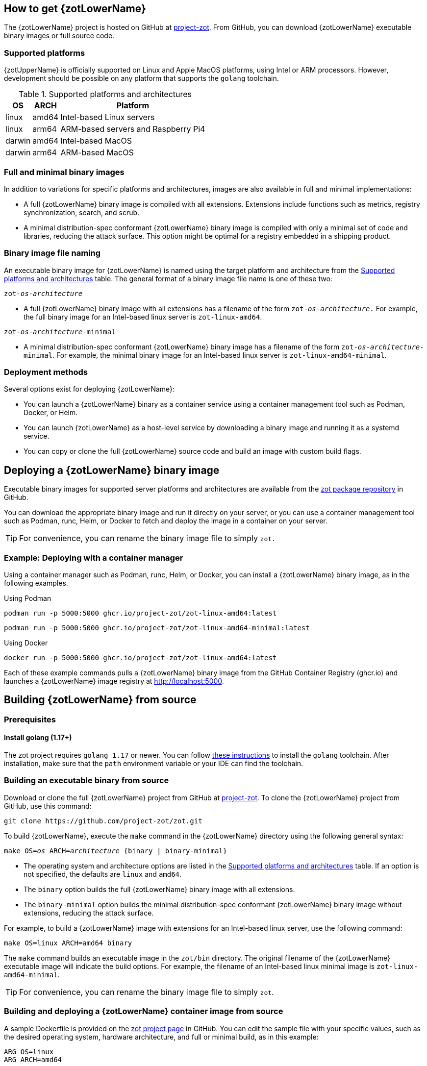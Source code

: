 == How to get {zotLowerName}

The {zotLowerName} project is hosted on GitHub at https://github.com/project-zot/zot[project-zot].
From GitHub, you can download {zotLowerName} executable binary images or full source code.

=== Supported platforms

{zotUpperName} is officially supported on Linux and Apple MacOS platforms, using
Intel or ARM processors. However, development
should be possible on any platform that supports the `golang` toolchain.

[supported-platforms-and-architectures-table-zot]
.Supported platforms and architectures
[%autowidth]
|===
| OS | ARCH | Platform

| linux | amd64 | Intel-based Linux servers
| linux | arm64 | ARM-based servers and Raspberry Pi4
| darwin | amd64 | Intel-based MacOS
| darwin | arm64 | ARM-based MacOS
|===

=== Full and minimal binary images

In addition to variations for specific platforms and architectures, images
are also available in full and minimal implementations:

- A full {zotLowerName} binary image is compiled with all extensions. Extensions
include functions such as metrics, registry synchronization, search, and scrub.

- A minimal distribution-spec conformant {zotLowerName} binary image is compiled with
only a minimal set of code and libraries, reducing the attack surface. This
option might be optimal for a registry embedded in a shipping product.

=== Binary image file naming

An executable binary image for {zotLowerName} is named using the target platform and
architecture from the
 <<supported-platforms-and-architectures-table-zot, Supported platforms and architectures>>
 table. The general format of a binary image file name is one of these two:

``zot-_os_-_architecture_``

- A full {zotLowerName} binary image with all extensions has a filename of the
form ``zot-_os_-_architecture_.`` For example, the full binary image for an
Intel-based linux server is `zot-linux-amd64`.

``zot-_os_-_architecture_-minimal``

- A minimal distribution-spec conformant {zotLowerName} binary image has a filename of
the form ``zot-_os_-_architecture_-minimal``. For example, the minimal binary
image for an Intel-based linux server is `zot-linux-amd64-minimal`.

=== Deployment methods

Several options exist for deploying {zotLowerName}:

- You can launch a {zotLowerName} binary as a container service using a container
management tool such as Podman, Docker, or Helm.

- You can launch {zotLowerName} as a host-level service by downloading a binary image
and running it as a systemd service.

- You can copy or clone the full {zotLowerName} source code and build an image
with custom build flags.

== Deploying a {zotLowerName} binary image

Executable binary images for supported server platforms and architectures are
available from the
https://github.com/orgs/project-zot/packages?repo_name=zot[zot package repository]
in GitHub.

You can download the appropriate binary image and run it directly on your server, or
you can use a container management tool such as Podman, runc, Helm, or Docker to
fetch and deploy the image in a container on your server.

TIP: For convenience, you can rename the binary image file to simply `zot.`

=== Example: Deploying with a container manager

Using a container manager such as Podman, runc, Helm, or Docker, you can install
a {zotLowerName} binary image, as in the following examples.

.Using Podman
----
podman run -p 5000:5000 ghcr.io/project-zot/zot-linux-amd64:latest
----

----
podman run -p 5000:5000 ghcr.io/project-zot/zot-linux-amd64-minimal:latest
----

.Using Docker
----
docker run -p 5000:5000 ghcr.io/project-zot/zot-linux-amd64:latest
----

Each of these example commands pulls a {zotLowerName} binary image from the GitHub
Container Registry (ghcr.io) and launches a {zotLowerName} image registry
at http://localhost:5000.


== Building {zotLowerName} from source

=== Prerequisites

==== Install golang (1.17+)

The zot project requires `golang 1.17` or newer. You can follow
https://go.dev/learn/[these instructions] to install the `golang` toolchain.  After
installation, make sure that the `path` environment variable or your IDE can find
the toolchain.

=== Building an executable binary from source

Download or clone the full {zotLowerName} project from GitHub at
https://github.com/project-zot/zot[project-zot].
To clone the {zotLowerName} project from GitHub, use this command:

----
git clone https://github.com/project-zot/zot.git
----

To build {zotLowerName}, execute the `make` command in the {zotLowerName} directory
using the following general syntax:

``make OS=_os_ ARCH=_architecture_ {binary | binary-minimal}``

====
- The operating system and architecture options are listed in the
 <<supported-platforms-and-architectures-table-zot, Supported platforms and architectures>>
 table. If an option is not specified, the defaults are `linux` and `amd64`.

- The `binary` option builds the full {zotLowerName} binary image with all extensions.

- The `binary-minimal` option builds the minimal distribution-spec conformant {zotLowerName}
binary image without extensions, reducing the attack surface.
====

For example, to build a {zotLowerName} image with extensions for an Intel-based
linux server, use the following command:

----
make OS=linux ARCH=amd64 binary
----

The `make` command builds an executable image in the `zot/bin` directory.
The original filename of the {zotLowerName} executable image will indicate the
build options. For example, the filename of an Intel-based linux minimal image is
`zot-linux-amd64-minimal`.

TIP: For convenience, you can rename the binary image file to simply `zot`.

=== Building and deploying a {zotLowerName} container image from source

A sample Dockerfile is provided on the https://github.com/project-zot/zot/blob/main/Dockerfile[zot project page]
in GitHub. You can edit the sample file with your specific values, such as the desired
operating system, hardware architecture, and full or minimal build, as in this example:

----
ARG OS=linux
ARG ARCH=amd64

RUN make COMMIT=$COMMIT OS=$OS ARCH=$ARCH clean binary-minimal
----

Using your edited Dockerfile, you can build a container image that runs
the latest {zotLowerName} by running the following command:

----
make image
----

Deploy the image using your container manager, such as Podman, runc, Helm, or Docker,
as in these examples:

.with Podman
----
podman run --rm -it -p 5000:5000 -v $(pwd)/registry:/var/lib/registry zot:latest
----

.with Docker
----
docker run --rm -it -p 5000:5000 -v $(pwd)/registry:/var/lib/registry zot:latest
----

A container image built with the sample Dockerfile and deployed with the example
command results in a running registry at `http://localhost:5000`.  Registry content
is stored at `.registry`, which is bind mounted to `/var/lib/registry` in
the container. By default, auth is disabled.  As part of the build, a YAML
configuration file is created at `/etc/zot/config.yml` in the container.

You can override the configuration file with custom configuration settings in the
deployment command and in a local configuration file as shown in this example:

----
podman run --rm -p 8080:8080 \
  -v $(pwd)/custom-config.yml:/etc/zot/config.yml \
  -v $(pwd)/registry:/tmp/zot \
  zot:latest
----

This command causes the registry to listen on port 8080 and to use `/tmp/zot` for
content storage.

.MIKE'S QUESTIONS
****
. Does the 'make image' command use the Dockerfile?  Wouldn't we use a docker command?
. How do we specify the inclusion of zli and zb binaries in the container?
****
